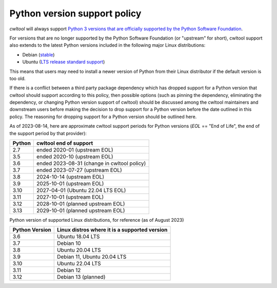 =============================
Python version support policy
=============================

`cwltool` will always support `Python 3 versions that are officially supported by the Python Software Foundation
<https://devguide.python.org/versions/#versions>`_.

For versions that are no longer supported by the Python Software Foundation (or "upstream" for short), cwltool
support also extends to the latest Python versions included in the
following major Linux distributions:

* Debian (`stable <https://www.debian.org/releases/>`_)
* Ubuntu (`LTS release standard support <https://wiki.ubuntu.com/Releases>`_)

This means that users may need to install a newer version of Python
from their Linux distributor if the default version is too old.

If there is a conflict between a third party package dependency which
has dropped support for a Python version that cwltool should support
according to this policy, then possible options (such as pinning the
dependency, eliminating the dependency, or changing Python version
support of cwltool) should be discussed among the cwltool maintainers
and downstream users before making the decision to drop support for a
Python version before the date outlined in this policy.  The reasoning
for dropping support for a Python version should be outlined here.

As of 2023-08-14, here are approximate cwltool support periods for Python versions (`EOL` == "End of Life", the end of the support period by that provider):

====== ======================
Python cwltool end of support
====== ======================
2.7    ended 2020-01 (upstream EOL)
3.5    ended 2020-10 (upstream EOL)
3.6    ended 2023-08-31 (change in cwltool policy)
3.7    ended 2023-07-27 (upstream EOL)
3.8    2024-10-14 (upstream EOL)
3.9    2025-10-01 (upstream EOL)
3.10   2027-04-01 (Ubuntu 22.04 LTS EOL)
3.11   2027-10-01 (upstream EOL)
3.12   2028-10-01 (planned upstream EOL)
3.13   2029-10-01 (planned upstream EOL)
====== ======================

Python version of supported Linux distributions, for reference
(as of August 2023)

============== =============================================
Python Version Linux distros where it is a supported version
============== =============================================
3.6            Ubuntu 18.04 LTS
3.7            Debian 10
3.8            Ubuntu 20.04 LTS
3.9            Debian 11, Ubuntu 20.04 LTS
3.10           Ubuntu 22.04 LTS
3.11           Debian 12
3.12           Debian 13 (planned)
============== =============================================
